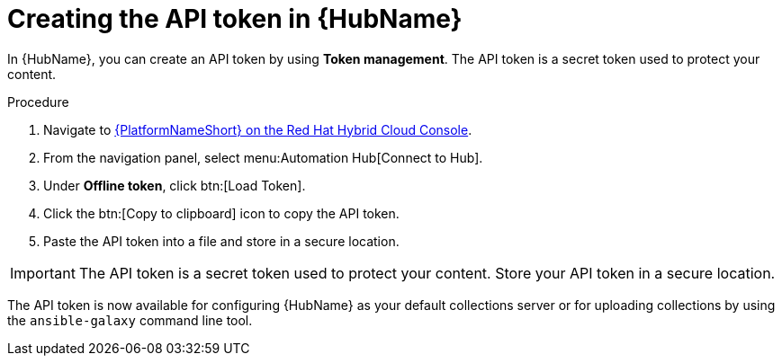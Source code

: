 // Module included in the following assemblies:
// obtaining-token/master.adoc
[id="proc-create-api-token"]
= Creating the API token in {HubName}

In {HubName}, you can create an API token by using *Token management*. The API token is a secret token used to protect your content.

.Procedure

. Navigate to link:https://console.redhat.com/ansible/automation-hub/token/[{PlatformNameShort} on the Red Hat Hybrid Cloud Console].
. From the navigation panel, select menu:Automation Hub[Connect to Hub].
. Under *Offline token*, click btn:[Load Token].
. Click the btn:[Copy to clipboard] icon to copy the API token.
. Paste the API token into a file and store in a secure location.

[IMPORTANT]
====
The API token is a secret token used to protect your content. Store your API token in a secure location.
====

The API token is now available for configuring {HubName} as your default collections server or for uploading collections by using the `ansible-galaxy` command line tool.
